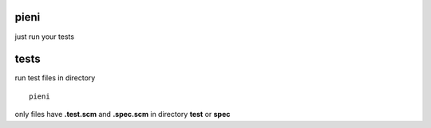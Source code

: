 
pieni
=====
just run your tests


tests
=====
run test files in directory
::
  
    pieni

only files have **.test.scm** and **.spec.scm** in directory **test** or **spec**

